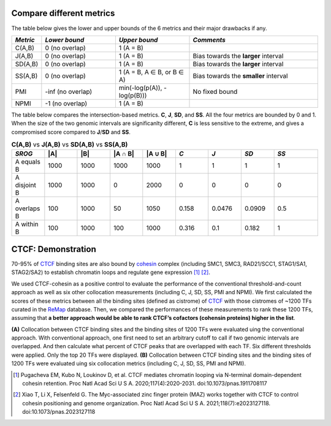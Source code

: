 
Compare different metrics
--------------------------

The table below gives the lower and upper bounds of the 6 metrics and their major drawbacks if any.


.. list-table::
   :widths: 5,20,20,35
   :header-rows: 1

   * - *Metric*
     - *Lower bound*
     - *Upper bound*
     - *Comments*
   * - C(A,B)
     - 0 (no overlap)
     - 1 (A = B)
     -   
   * - J(A,B)
     - 0 (no overlap)
     - 1 (A = B)
     - Bias towards the **larger** interval
   * - SD(A,B)
     - 0 (no overlap)
     - 1 (A = B)
     - Bias towards the **larger** interval
   * - SS(A,B)
     - 0 (no overlap)
     - 1 (A = B, A ∈ B, or B ∈ A)
     - Bias towards the **smaller** interval
   * - PMI
     - -inf (no overlap)
     - min(-log(p(A)), -log(p(B)))
     - No fixed bound
   * - NPMI
     - -1 (no overlap)
     - 1 (A = B)
     -   

The table below compares the intersection-based metrics. **C**, **J**, **SD**, and **SS**. All the four metrics are bounded by 0 and 1. When the size of the two genomic intervals are significanlty different, **C** is less sensitive to the extreme, and gives a compromised score compared to **J**/**SD** and **SS**.

.. list-table:: **C(A,B)** vs **J(A,B)** vs **SD(A,B)** vs **SS(A,B)**
   :widths: 15,15,15,15,15,15,15,15,20
   :header-rows: 1

   * - *SROG*
     - \|A\|
     - \|B\|
     - \|A ∩ B\|
     - \|A ∪ B\|
     - *C*
     - *J*
     - *SD*
     - *SS*
   * - A equals B
     - 1000
     - 1000
     - 1000
     - 1000
     - 1
     - 1
     - 1
     - 1
   * - A disjoint B 
     - 1000
     - 1000
     - 0
     - 2000
     - 0
     - 0
     - 0
     - 0
   * - A overlaps B 
     - 100
     - 1000
     - 50
     - 1050
     - 0.158
     - 0.0476
     - 0.0909
     - 0.5
   * - A within B 
     - 100
     - 1000
     - 100
     - 1000
     - 0.316
     - 0.1
     - 0.182
     - 1




CTCF: Demonstration
-------------------

70-95% of `CTCF <https://en.wikipedia.org/wiki/CTCF>`_ binding sites are also bound by `cohesin <https://en.wikipedia.org/wiki/Cohesin>`_ complex (including SMC1, SMC3, RAD21/SCC1, STAG1/SA1, STAG2/SA2) to establish chromatin loops and regulate gene expression [#f1]_ [#f2]_. 

We used CTCF-cohesin as a positive control to evaluate the performance of the conventional threshold-and-count approach as well as six other collocation measurements (including C, J, SD, SS, PMI and NPMI).  We first calculated the scores of these metrics between all the binding sites (defined as cistrome) of `CTCF <https://en.wikipedia.org/wiki/CTCF>`_ with those cistromes of ~1200 TFs curated in the `ReMap <https://remap2022.univ-amu.fr/>`_ database. Then, we compared the performances of these measurements to rank these 1200 TFs, assuming that **a better approach would be able to rank CTCF’s cofactors (cohensin proteins) higher in the list**. 

.. image:: _static/rank_comparison.png
  :width: 800
  :alt: Alternative text


**(A)** Collocation between CTCF binding sites and the binding sites of 1200 TFs were evaluated uing the conventional approach. With conventional approach, one first need to set an arbitrary cutoff to call if two genomic intervals are overlapped. And then calculate what percent of CTCF peaks that are overlapped with each TF. Six different thresholds were applied. Only the top 20 TFs were displayed. **(B)** Collocation between CTCF binding sites and the binding sites of 1200 TFs were evaluated uing six collocation metrics (including C, J, SD, SS, PMI and NPMI). 



.. [#f1] Pugacheva EM, Kubo N, Loukinov D, et al. CTCF mediates chromatin looping via N-terminal domain-dependent cohesin retention. Proc Natl Acad Sci U S A. 2020;117(4):2020-2031. doi:10.1073/pnas.1911708117
.. [#f2] Xiao T, Li X, Felsenfeld G. The Myc-associated zinc finger protein (MAZ) works together with CTCF to control cohesin positioning and genome organization. Proc Natl Acad Sci U S A. 2021;118(7):e2023127118. doi:10.1073/pnas.2023127118
